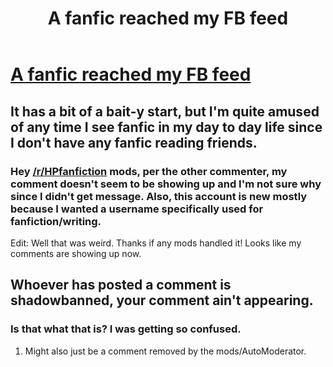 #+TITLE: A fanfic reached my FB feed

* [[https://www.facebook.com/HushLittleFangirl/posts/1112745332102913][A fanfic reached my FB feed]]
:PROPERTIES:
:Author: riddlewriting
:Score: 12
:DateUnix: 1460081214.0
:DateShort: 2016-Apr-08
:FlairText: Misc
:END:

** It has a bit of a bait-y start, but I'm quite amused of any time I see fanfic in my day to day life since I don't have any fanfic reading friends.
:PROPERTIES:
:Author: riddlewriting
:Score: 5
:DateUnix: 1460081287.0
:DateShort: 2016-Apr-08
:END:

*** Hey [[/r/HPfanfiction]] mods, per the other commenter, my comment doesn't seem to be showing up and I'm not sure why since I didn't get message. Also, this account is new mostly because I wanted a username specifically used for fanfiction/writing.

Edit: Well that was weird. Thanks if any mods handled it! Looks like my comments are showing up now.
:PROPERTIES:
:Author: riddlewriting
:Score: 1
:DateUnix: 1460118453.0
:DateShort: 2016-Apr-08
:END:


** Whoever has posted a comment is shadowbanned, your comment ain't appearing.
:PROPERTIES:
:Author: IHATEHERMIONESUE
:Score: 1
:DateUnix: 1460112289.0
:DateShort: 2016-Apr-08
:END:

*** Is that what that is? I was getting so confused.
:PROPERTIES:
:Author: FloreatCastellum
:Score: 2
:DateUnix: 1460115784.0
:DateShort: 2016-Apr-08
:END:

**** Might also just be a comment removed by the mods/AutoModerator.
:PROPERTIES:
:Author: DoubleFried
:Score: 2
:DateUnix: 1460126359.0
:DateShort: 2016-Apr-08
:END:
